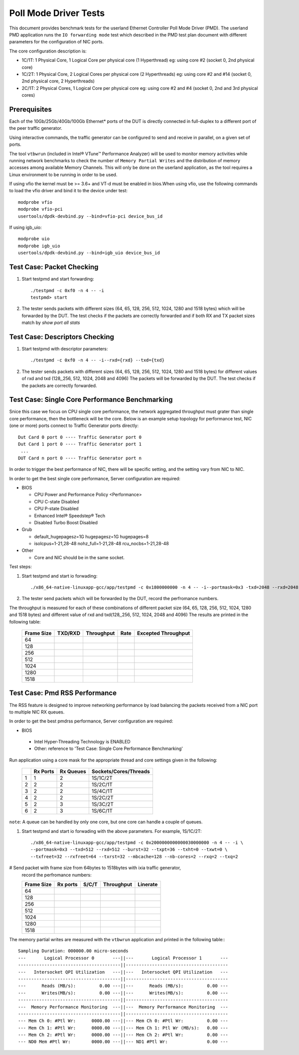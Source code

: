 .. Copyright (c) <2010-2019>, Intel Corporation
   All rights reserved.

   Redistribution and use in source and binary forms, with or without
   modification, are permitted provided that the following conditions
   are met:

   - Redistributions of source code must retain the above copyright
     notice, this list of conditions and the following disclaimer.

   - Redistributions in binary form must reproduce the above copyright
     notice, this list of conditions and the following disclaimer in
     the documentation and/or other materials provided with the
     distribution.

   - Neither the name of Intel Corporation nor the names of its
     contributors may be used to endorse or promote products derived
     from this software without specific prior written permission.

   THIS SOFTWARE IS PROVIDED BY THE COPYRIGHT HOLDERS AND CONTRIBUTORS
   "AS IS" AND ANY EXPRESS OR IMPLIED WARRANTIES, INCLUDING, BUT NOT
   LIMITED TO, THE IMPLIED WARRANTIES OF MERCHANTABILITY AND FITNESS
   FOR A PARTICULAR PURPOSE ARE DISCLAIMED. IN NO EVENT SHALL THE
   COPYRIGHT OWNER OR CONTRIBUTORS BE LIABLE FOR ANY DIRECT, INDIRECT,
   INCIDENTAL, SPECIAL, EXEMPLARY, OR CONSEQUENTIAL DAMAGES
   (INCLUDING, BUT NOT LIMITED TO, PROCUREMENT OF SUBSTITUTE GOODS OR
   SERVICES; LOSS OF USE, DATA, OR PROFITS; OR BUSINESS INTERRUPTION)
   HOWEVER CAUSED AND ON ANY THEORY OF LIABILITY, WHETHER IN CONTRACT,
   STRICT LIABILITY, OR TORT (INCLUDING NEGLIGENCE OR OTHERWISE)
   ARISING IN ANY WAY OUT OF THE USE OF THIS SOFTWARE, EVEN IF ADVISED
   OF THE POSSIBILITY OF SUCH DAMAGE.

======================
Poll Mode Driver Tests
======================

This document provides benchmark tests for the userland Ethernet Controller Poll Mode Driver (PMD).
The userland PMD application runs the ``IO forwarding mode`` test which described in the PMD test
plan document with different parameters for the configuration of NIC ports.

The core configuration description is:

- 1C/1T: 1 Physical Core, 1 Logical Core per physical core (1 Hyperthread)
  eg: using core #2 (socket 0, 2nd physical core)

- 1C/2T: 1 Physical Core, 2 Logical Cores per physical core (2 Hyperthreads)
  eg: using core #2 and #14 (socket 0, 2nd physical core, 2 Hyperthreads)

- 2C/1T: 2 Physical Cores, 1 Logical Core per physical core
  eg: using core #2 and #4 (socket 0, 2nd and 3rd physical cores)


Prerequisites
=============

Each of the 10Gb/25Gb/40Gb/100Gb Ethernet* ports of the DUT is directly connected in
full-duplex to a different port of the peer traffic generator.

Using interactive commands, the traffic generator can be configured to
send and receive in parallel, on a given set of ports.

The tool ``vtbwrun`` (included in Intel® VTune™ Performance Analyzer)
will be used to monitor memory activities while running network
benchmarks to check the number of ``Memory Partial Writes`` and the
distribution of memory accesses among available Memory Channels.  This
will only be done on the userland application, as the tool requires a
Linux environment to be running in order to be used.

If using vfio the kernel must be >= 3.6+ and VT-d must be enabled in bios.When
using vfio, use the following commands to load the vfio driver and bind it
to the device under test::

   modprobe vfio
   modprobe vfio-pci
   usertools/dpdk-devbind.py --bind=vfio-pci device_bus_id

If using igb_uio::

   modprobe uio
   modprobe igb_uio
   usertools/dpdk-devbind.py --bind=igb_uio device_bus_id

Test Case: Packet Checking
==========================

#. Start testpmd and start forwarding::

    ./testpmd -c 0xf0 -n 4 -- -i
    testpmd> start

#. The tester sends packets with different sizes (64, 65, 128, 256, 512, 1024, 1280 and 1518 bytes)
   which will be forwarded by the DUT. The test checks if the packets are correctly forwarded and
   if both RX and TX packet sizes match by `show port all stats`

Test Case: Descriptors Checking
===============================

#. Start testpmd with descriptor parameters::

   ./testpmd -c 0xf0 -n 4 -- -i--rxd={rxd} --txd={txd}

#. The tester sends packets with different sizes (64, 65, 128, 256, 512, 1024, 1280 and 1518 bytes)
   for different values of rxd and txd (128,,256, 512, 1024, 2048 and 4096)
   The packets will be forwarded by the DUT. The test checks if the packets are correctly forwarded.

Test Case: Single Core Performance Benchmarking
===============================================

Snice this case we focus on CPU single core performance, the network aggregated throughput
must grater than single core performance, then the bottleneck will be the core.
Below is an example setup topology for performance test, NIC (one or more) ports connect to
Traffic Generator ports directly::

    Dut Card 0 port 0 ---- Traffic Generator port 0
    Dut Card 1 port 0 ---- Traffic Generator port 1
     ...
    DUT Card n port 0 ---- Traffic Generator port n

In order to trigger the best performance of NIC, there will be specific setting, and the setting vary
from NIC to NIC.

In order to get the best single core performance, Server configuration are required:

- BIOS

  * CPU Power and Performance Policy <Performance>
  * CPU C-state Disabled
  * CPU P-state Disabled
  * Enhanced Intel® Speedstep® Tech
  * Disabled Turbo Boost Disabled

- Grub

  * default_hugepagesz=1G hugepagesz=1G hugepages=8
  * isolcpus=1-21,28-48 nohz_full=1-21,28-48 rcu_nocbs=1-21,28-48

- Other

  * Core and NIC should be in the same socket.

Test steps:

#. Start testpmd and start io forwading::

   ./x86_64-native-linuxapp-gcc/app/testpmd -c 0x1800000000 -n 4 -- -i--portmask=0x3 -txd=2048 --rxd=2048 --txq=2 --rxq=2

#. The tester send packets which will be forwarded by the DUT, record the perfromance numbers.

The throughput is measured for each of these combinations of different packet size
(64, 65, 128, 256, 512, 1024, 1280 and 1518 bytes) and different value of rxd and txd(128,,256, 512, 1024, 2048 and 4096)
The results are printed in the following table:

  +-------+---------+------------+--------+---------------------+
  | Frame | TXD/RXD | Throughput |  Rate  | Excepted Throughput |
  | Size  |         |            |        |                     |
  +=======+=========+============+========+=====================+
  |  64   |         |            |        |                     |
  +-------+---------+------------+--------+---------------------+
  |  128  |         |            |        |                     |
  +-------+---------+------------+--------+---------------------+
  |  256  |         |            |        |                     |
  +-------+---------+------------+--------+---------------------+
  |  512  |         |            |        |                     |
  +-------+---------+------------+--------+---------------------+
  |  1024 |         |            |        |                     |
  +-------+---------+------------+--------+---------------------+
  |  1280 |         |            |        |                     |
  +-------+---------+------------+--------+---------------------+
  |  1518 |         |            |        |                     |
  +-------+---------+------------+--------+---------------------+

Test Case: Pmd RSS Performance
==============================

The RSS feature is designed to improve networking performance by load balancing
the packets received from a NIC port to multiple NIC RX queues.

In order to get the best pmdrss performance, Server configuration are required:

- BIOS

 * Intel Hyper-Threading Technology is ENABLED
 * Other: reference to 'Test Case: Single Core Performance Benchmarking'


Run application using a core mask for the appropriate thread and core
settings given in the following:

  +----+----------+-----------+-----------------------+
  |    | Rx Ports | Rx Queues | Sockets/Cores/Threads |
  +====+==========+===========+=======================+
  |  1 |     1    |     2     |      1S/1C/2T         |
  +----+----------+-----------+-----------------------+
  |  2 |     2    |     2     |      1S/2C/1T         |
  +----+----------+-----------+-----------------------+
  |  3 |     2    |     2     |      1S/4C/1T         |
  +----+----------+-----------+-----------------------+
  |  4 |     2    |     2     |      1S/2C/2T         |
  +----+----------+-----------+-----------------------+
  |  5 |     2    |     3     |      1S/3C/2T         |
  +----+----------+-----------+-----------------------+
  |  6 |     2    |     3     |      1S/6C/1T         |
  +----+----------+-----------+-----------------------+

``note``: A queue can be handled by only one core, but one core can handle a couple of queues.

#. Start testpmd and start io forwading with the above parameters.
   For example, 1S/1C/2T::

    ./x86_64-native-linuxapp-gcc/app/testpmd -c 0x2000000000000030000000 -n 4 -- -i \
    --portmask=0x3 --txd=512 --rxd=512 --burst=32 --txpt=36 --txht=0 --txwt=0 \
    --txfreet=32 --rxfreet=64 --txrst=32 --mbcache=128 --nb-cores=2 --rxq=2 --txq=2

# Send packet with frame size from 64bytes to 1518bytes with ixia traffic generator,
  record the perfromance numbers:

  +------------+----------+----------+-------------+----------+
  | Frame Size | Rx ports | S/C/T    | Throughput  | Linerate |
  +============+==========+==========+=============+==========+
  | 64         |          |          |             |          |
  +------------+----------+----------+-------------+----------+
  | 128        |          |          |             |          |
  +------------+----------+----------+-------------+----------+
  | 256        |          |          |             |          |
  +------------+----------+----------+-------------+----------+
  | 512        |          |          |             |          |
  +------------+----------+----------+-------------+----------+
  | 1024       |          |          |             |          |
  +------------+----------+----------+-------------+----------+
  | 1280       |          |          |             |          |
  +------------+----------+----------+-------------+----------+
  | 1518       |          |          |             |          |
  +------------+----------+----------+-------------+----------+


The memory partial writes are measured with the ``vtbwrun`` application and printed
in the following table:::


   Sampling Duration: 000000.00 micro-seconds
   ---       Logical Processor 0       ---||---       Logical Processor 1       ---
   ---------------------------------------||---------------------------------------
   ---   Intersocket QPI Utilization   ---||---   Intersocket QPI Utilization   ---
   ---------------------------------------||---------------------------------------
   ---      Reads (MB/s):         0.00 ---||---      Reads (MB/s):         0.00 ---
   ---      Writes(MB/s):         0.00 ---||---      Writes(MB/s):         0.00 ---
   ---------------------------------------||---------------------------------------
   ---  Memory Performance Monitoring  ---||---  Memory Performance Monitoring  ---
   ---------------------------------------||---------------------------------------
   --- Mem Ch 0: #Ptl Wr:      0000.00 ---||--- Mem Ch 0: #Ptl Wr:         0.00 ---
   --- Mem Ch 1: #Ptl Wr:      0000.00 ---||--- Mem Ch 1: Ptl Wr (MB/s):   0.00 ---
   --- Mem Ch 2: #Ptl Wr:      0000.00 ---||--- Mem Ch 2: #Ptl Wr:         0.00 ---
   --- ND0 Mem #Ptl Wr:        0000.00 ---||--- ND1 #Ptl Wr:               0.00 ---
